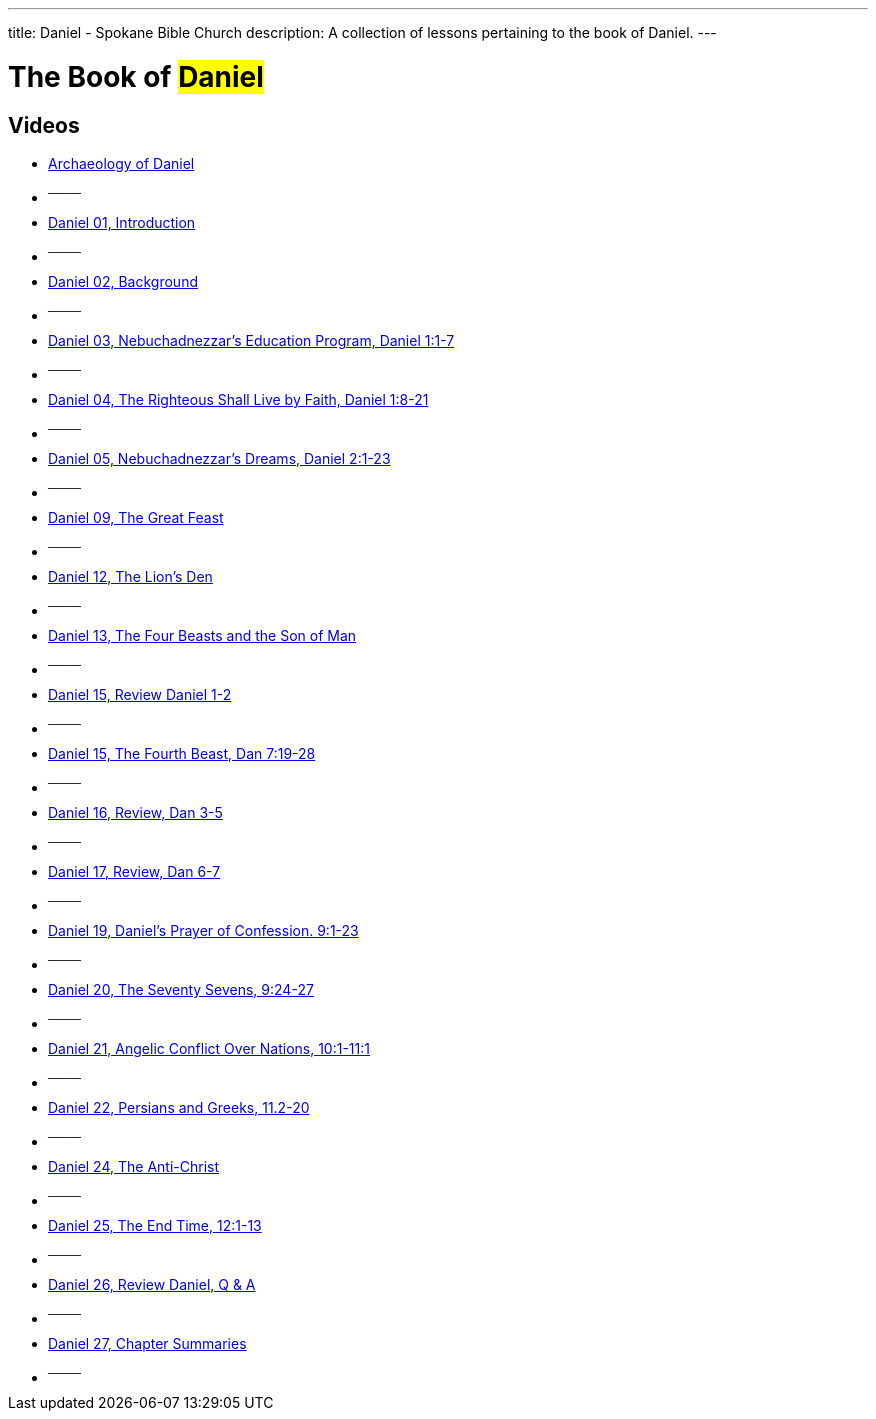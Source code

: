 ---
title: Daniel - Spokane Bible Church
description: A collection of lessons pertaining to the book of Daniel.
---

= The Book of #Daniel#

== Videos
- link:https://youtu.be/DTDz-Muu49g["Archaeology of Daniel",role=video]

- ^────^
- link:https://youtu.be/HtVJDa5h4EM["Daniel 01, Introduction",role=video]

- ^────^
- link:https://youtu.be/qFo2Q_Bf6IU["Daniel 02, Background",role=video]

- ^────^
- link:https://youtu.be/o5ef0K4Rzbc["Daniel 03, Nebuchadnezzar&#8217;s Education Program, Daniel 1:1-7",role=video]

- ^────^
- link:https://youtu.be/0mDZFCsZaY0["Daniel 04, The Righteous Shall Live by Faith, Daniel 1:8-21",role=video]

- ^────^
- link:https://youtu.be/TrRBD4fUxpg["Daniel 05, Nebuchadnezzar&#8217;s Dreams, Daniel 2:1-23",role=video]

- ^────^
- link:https://youtu.be/5u5eB79xU8Y["Daniel 09, The Great Feast",role=video]

- ^────^
- link:https://youtu.be/ciQjZL6dxVM["Daniel 12, The Lion&#8217;s Den",role=video]

- ^────^
- link:https://youtu.be/-kR0F7RkDUw["Daniel 13, The Four Beasts and the Son of Man",role=video]

- ^────^
- link:https://youtu.be/DqllUB-Z9r4["Daniel 15, Review Daniel 1-2",role=video]

- ^────^
- link:https://youtu.be/LE-V4Sh3_g8["Daniel 15, The Fourth Beast, Dan 7:19-28",role=video]

- ^────^
- link:https://youtu.be/Qe3oX6AsSNI["Daniel 16, Review, Dan 3-5",role=video]

- ^────^
- link:https://youtu.be/g0LuorsWSdU["Daniel 17, Review, Dan 6-7",role=video]

- ^────^
- link:https://youtu.be/BfEggOt5P6Q["Daniel 19, Daniel&#8217;s Prayer of Confession. 9:1-23",role=video]

- ^────^
- link:https://youtu.be/VjAJp_PdjFw["Daniel 20, The Seventy Sevens, 9:24-27",role=video]

- ^────^
- link:https://youtu.be/yx9YTexXpSs["Daniel 21, Angelic Conflict Over Nations, 10:1-11:1",role=video]

- ^────^
- link:https://youtu.be/lmsX9pjSsOM["Daniel 22, Persians and Greeks, 11.2-20",role=video]

- ^────^
- link:https://youtu.be/11mV0hpoIEE["Daniel 24, The Anti-Christ",role=video]

- ^────^
- link:https://youtu.be/tziHKUNOZdY["Daniel 25, The End Time, 12:1-13",role=video]

- ^────^
- link:https://youtu.be/I4A9GCelOCQ["Daniel 26, Review Daniel, Q &amp; A",role=video]

- ^────^
- link:https://youtu.be/khVVUQ1AP5s["Daniel 27, Chapter Summaries",role=video]

- ^────^
